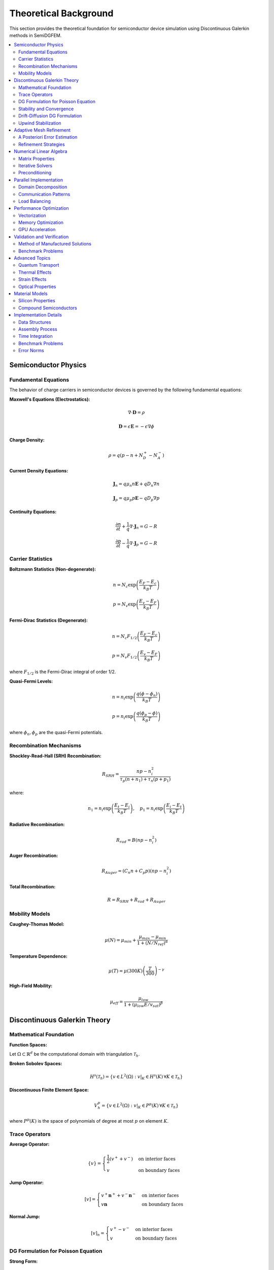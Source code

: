 Theoretical Background
======================

This section provides the theoretical foundation for semiconductor device simulation using Discontinuous Galerkin methods in SemiDGFEM.

.. contents::
   :local:
   :depth: 3

Semiconductor Physics
---------------------

Fundamental Equations
~~~~~~~~~~~~~~~~~~~~~

The behavior of charge carriers in semiconductor devices is governed by the following fundamental equations:

**Maxwell's Equations (Electrostatics):**

.. math::
   \nabla \cdot \mathbf{D} = \rho

.. math::
   \mathbf{D} = \epsilon \mathbf{E} = -\epsilon \nabla \phi

**Charge Density:**

.. math::
   \rho = q(p - n + N_D^+ - N_A^-)

**Current Density Equations:**

.. math::
   \mathbf{J}_n = q \mu_n n \mathbf{E} + q D_n \nabla n

.. math::
   \mathbf{J}_p = q \mu_p p \mathbf{E} - q D_p \nabla p

**Continuity Equations:**

.. math::
   \frac{\partial n}{\partial t} + \frac{1}{q} \nabla \cdot \mathbf{J}_n = G - R

.. math::
   \frac{\partial p}{\partial t} - \frac{1}{q} \nabla \cdot \mathbf{J}_p = G - R

Carrier Statistics
~~~~~~~~~~~~~~~~~

**Boltzmann Statistics (Non-degenerate):**

.. math::
   n = N_c \exp\left(\frac{E_F - E_c}{k_B T}\right)

.. math::
   p = N_v \exp\left(\frac{E_v - E_F}{k_B T}\right)

**Fermi-Dirac Statistics (Degenerate):**

.. math::
   n = N_c F_{1/2}\left(\frac{E_F - E_c}{k_B T}\right)

.. math::
   p = N_v F_{1/2}\left(\frac{E_v - E_F}{k_B T}\right)

where :math:`F_{1/2}` is the Fermi-Dirac integral of order 1/2.

**Quasi-Fermi Levels:**

.. math::
   n = n_i \exp\left(\frac{q(\phi - \phi_n)}{k_B T}\right)

.. math::
   p = n_i \exp\left(\frac{q(\phi_p - \phi)}{k_B T}\right)

where :math:`\phi_n, \phi_p` are the quasi-Fermi potentials.

Recombination Mechanisms
~~~~~~~~~~~~~~~~~~~~~~~~

**Shockley-Read-Hall (SRH) Recombination:**

.. math::
   R_{SRH} = \frac{np - n_i^2}{\tau_p(n + n_1) + \tau_n(p + p_1)}

where:

.. math::
   n_1 = n_i \exp\left(\frac{E_t - E_i}{k_B T}\right), \quad p_1 = n_i \exp\left(\frac{E_i - E_t}{k_B T}\right)

**Radiative Recombination:**

.. math::
   R_{rad} = B(np - n_i^2)

**Auger Recombination:**

.. math::
   R_{Auger} = (C_n n + C_p p)(np - n_i^2)

**Total Recombination:**

.. math::
   R = R_{SRH} + R_{rad} + R_{Auger}

Mobility Models
~~~~~~~~~~~~~~

**Caughey-Thomas Model:**

.. math::
   \mu(N) = \mu_{min} + \frac{\mu_{max} - \mu_{min}}{1 + (N/N_{ref})^\alpha}

**Temperature Dependence:**

.. math::
   \mu(T) = \mu(300K) \left(\frac{T}{300}\right)^{-\gamma}

**High-Field Mobility:**

.. math::
   \mu_{eff} = \frac{\mu_{low}}{1 + (\mu_{low} E / v_{sat})^\beta}

Discontinuous Galerkin Theory
-----------------------------

Mathematical Foundation
~~~~~~~~~~~~~~~~~~~~~~

**Function Spaces:**

Let :math:`\Omega \subset \mathbb{R}^d` be the computational domain with triangulation :math:`\mathcal{T}_h`.

**Broken Sobolev Spaces:**

.. math::
   H^s(\mathcal{T}_h) = \{v \in L^2(\Omega) : v|_K \in H^s(K) \, \forall K \in \mathcal{T}_h\}

**Discontinuous Finite Element Space:**

.. math::
   V_h^p = \{v \in L^2(\Omega) : v|_K \in P^p(K) \, \forall K \in \mathcal{T}_h\}

where :math:`P^p(K)` is the space of polynomials of degree at most :math:`p` on element :math:`K`.

Trace Operators
~~~~~~~~~~~~~~

**Average Operator:**

.. math::
   \{v\} = \begin{cases}
   \frac{1}{2}(v^+ + v^-) & \text{on interior faces} \\
   v & \text{on boundary faces}
   \end{cases}

**Jump Operator:**

.. math::
   [v] = \begin{cases}
   v^+ \mathbf{n}^+ + v^- \mathbf{n}^- & \text{on interior faces} \\
   v \mathbf{n} & \text{on boundary faces}
   \end{cases}

**Normal Jump:**

.. math::
   [v]_n = \begin{cases}
   v^+ - v^- & \text{on interior faces} \\
   v & \text{on boundary faces}
   \end{cases}

DG Formulation for Poisson Equation
~~~~~~~~~~~~~~~~~~~~~~~~~~~~~~~~~~~

**Strong Form:**

.. math::
   -\nabla \cdot (\epsilon \nabla \phi) = \rho \quad \text{in } \Omega

**Weak Form:**

Find :math:`\phi_h \in V_h^p` such that:

.. math::
   a_h(\phi_h, v_h) = l_h(v_h) \quad \forall v_h \in V_h^p

where:

.. math::
   a_h(u, v) = \sum_{K \in \mathcal{T}_h} \int_K \epsilon \nabla u \cdot \nabla v \, dx
   - \sum_{F \in \mathcal{F}_h} \int_F \{\epsilon \nabla u\} \cdot [v] \, ds
   - \sum_{F \in \mathcal{F}_h} \int_F \{\epsilon \nabla v\} \cdot [u] \, ds
   + \sum_{F \in \mathcal{F}_h} \int_F \frac{\sigma}{h_F} [u] \cdot [v] \, ds

.. math::
   l_h(v) = \sum_{K \in \mathcal{T}_h} \int_K \rho v \, dx

Stability and Convergence
~~~~~~~~~~~~~~~~~~~~~~~~~

**Coercivity:**

The bilinear form :math:`a_h(\cdot, \cdot)` is coercive if the penalty parameter satisfies:

.. math::
   \sigma \geq \sigma_0 = C \frac{p^2}{h}

where :math:`C` is a constant depending on the mesh geometry.

**Error Estimates:**

For sufficiently smooth solutions:

.. math::
   \|\phi - \phi_h\|_{DG} \leq C h^{p+1} \|\phi\|_{H^{p+2}}

where :math:`\|\cdot\|_{DG}` is the DG norm:

.. math::
   \|v\|_{DG}^2 = \sum_{K} \|\nabla v\|_{L^2(K)}^2 + \sum_{F} \frac{\sigma}{h_F} \|[v]\|_{L^2(F)}^2

Drift-Diffusion DG Formulation
~~~~~~~~~~~~~~~~~~~~~~~~~~~~~~

**Convection-Diffusion Form:**

The drift-diffusion equations can be written as:

.. math::
   \frac{\partial n}{\partial t} - \nabla \cdot (D_n \nabla n) + \nabla \cdot (\mu_n n \nabla \phi) = \frac{G - R}{q}

**DG Weak Form:**

.. math::
   \int_K \frac{\partial n_h}{\partial t} v_h \, dx
   + \int_K D_n \nabla n_h \cdot \nabla v_h \, dx
   - \int_{\partial K} \{D_n \nabla n_h\} \cdot [v_h] \, ds
   + \int_{\partial K} \frac{\sigma_n}{h} [n_h] [v_h] \, ds
   + \int_K \mu_n n_h \nabla \phi_h \cdot \nabla v_h \, dx
   - \int_{\partial K} \{\mu_n n_h \nabla \phi_h\} \cdot [v_h] \, ds
   = \int_K \frac{G - R}{q} v_h \, dx

Upwind Stabilization
~~~~~~~~~~~~~~~~~~~

For convection-dominated problems, upwind fluxes are used:

**Upwind Flux:**

.. math::
   \hat{\mathbf{J}}_n \cdot \mathbf{n} = \begin{cases}
   \mathbf{J}_n^+ \cdot \mathbf{n} & \text{if } \mathbf{v} \cdot \mathbf{n} \geq 0 \\
   \mathbf{J}_n^- \cdot \mathbf{n} & \text{if } \mathbf{v} \cdot \mathbf{n} < 0
   \end{cases}

where :math:`\mathbf{v} = -\mu_n \nabla \phi` is the drift velocity.

**Lax-Friedrichs Flux:**

.. math::
   \hat{\mathbf{J}}_n \cdot \mathbf{n} = \{\mathbf{J}_n\} \cdot \mathbf{n} + \frac{\alpha}{2} [n]_n

where :math:`\alpha = \max(|\mathbf{v} \cdot \mathbf{n}|)` is the maximum wave speed.

Adaptive Mesh Refinement
------------------------

A Posteriori Error Estimation
~~~~~~~~~~~~~~~~~~~~~~~~~~~~

**Residual-Based Estimator:**

.. math::
   \eta_K^2 = h_K^2 \|R_K\|_{L^2(K)}^2 + \frac{h_K}{2} \sum_{F \subset \partial K} \|R_F\|_{L^2(F)}^2

where:

.. math::
   R_K = \rho + \nabla \cdot (\epsilon \nabla \phi_h)

.. math::
   R_F = [\epsilon \nabla \phi_h \cdot \mathbf{n}]

**Kelly Estimator:**

.. math::
   \eta_K^2 = \frac{h_K}{2} \sum_{F \subset \partial K} \|[\nabla \phi_h \cdot \mathbf{n}]\|_{L^2(F)}^2

**Gradient Recovery Estimator:**

.. math::
   \eta_K = \|\nabla \phi_h - G_h(\nabla \phi_h)\|_{L^2(K)}

where :math:`G_h` is a gradient recovery operator.

Refinement Strategies
~~~~~~~~~~~~~~~~~~~~

**Dörfler Marking:**

Mark elements :math:`\mathcal{M} \subset \mathcal{T}_h` such that:

.. math::
   \sum_{K \in \mathcal{M}} \eta_K^2 \geq \theta \sum_{K \in \mathcal{T}_h} \eta_K^2

where :math:`\theta \in (0,1)` is the marking parameter.

**Maximum Strategy:**

Mark element :math:`K` if:

.. math::
   \eta_K \geq \theta \max_{K' \in \mathcal{T}_h} \eta_{K'}

**Anisotropic Refinement:**

For problems with boundary layers, anisotropic refinement is used based on:

.. math::
   \mathbf{M} = |\nabla \phi_h| \nabla \phi_h \otimes \nabla \phi_h

Numerical Linear Algebra
------------------------

Matrix Properties
~~~~~~~~~~~~~~~~

**Sparsity Pattern:**

The DG discretization leads to a block-sparse matrix structure:

- **Diagonal blocks**: Element self-interactions
- **Off-diagonal blocks**: Face neighbor interactions

**Condition Number:**

For the Poisson equation with penalty parameter :math:`\sigma`:

.. math::
   \kappa(\mathbf{A}) = O\left(\frac{\sigma}{h^2}\right)

Iterative Solvers
~~~~~~~~~~~~~~~~~

**Conjugate Gradient (CG):**

For symmetric positive definite systems (Poisson equation):

.. math::
   \mathbf{r}_{k+1} = \mathbf{r}_k - \alpha_k \mathbf{A} \mathbf{p}_k

**GMRES:**

For non-symmetric systems (drift-diffusion):

.. math::
   \mathbf{x}_m = \mathbf{x}_0 + \mathbf{V}_m \mathbf{y}_m

where :math:`\mathbf{V}_m` spans the Krylov subspace.

Preconditioning
~~~~~~~~~~~~~~

**Block Jacobi:**

.. math::
   \mathbf{M}^{-1} = \text{diag}(\mathbf{A}_{11}^{-1}, \mathbf{A}_{22}^{-1}, \ldots, \mathbf{A}_{nn}^{-1})

**Multigrid:**

- **Smoother**: Block Gauss-Seidel
- **Restriction**: Injection or weighted restriction
- **Prolongation**: Linear interpolation
- **Coarse grid**: Geometric or algebraic coarsening

Parallel Implementation
----------------------

Domain Decomposition
~~~~~~~~~~~~~~~~~~~

**Overlapping Schwarz:**

.. math::
   \Omega = \bigcup_{i=1}^p \Omega_i, \quad \Omega_i \cap \Omega_j \neq \emptyset

**Non-overlapping Decomposition:**

.. math::
   \Omega = \bigcup_{i=1}^p \Omega_i, \quad \Omega_i \cap \Omega_j = \emptyset

Communication Patterns
~~~~~~~~~~~~~~~~~~~~~

**Ghost Elements:**

Elements in neighboring subdomains needed for face assembly.

**Message Passing:**

- **Point-to-point**: MPI_Send/MPI_Recv
- **Collective**: MPI_Allreduce for global operations

Load Balancing
~~~~~~~~~~~~~

**Graph Partitioning:**

Using METIS or ParMETIS for optimal load distribution:

.. math::
   \min \sum_{i=1}^p |W_i - \bar{W}|

where :math:`W_i` is the work load of processor :math:`i`.

Performance Optimization
------------------------

Vectorization
~~~~~~~~~~~~

**SIMD Instructions:**

- **AVX2**: 256-bit vectors (4 doubles)
- **AVX-512**: 512-bit vectors (8 doubles)
- **FMA**: Fused multiply-add operations

**Loop Optimization:**

.. code-block:: c++

   #pragma omp simd aligned(a,b,c:32)
   for (int i = 0; i < n; i += 4) {
       __m256d va = _mm256_load_pd(&a[i]);
       __m256d vb = _mm256_load_pd(&b[i]);
       __m256d vc = _mm256_fmadd_pd(va, vb, vc);
       _mm256_store_pd(&c[i], vc);
   }

Memory Optimization
~~~~~~~~~~~~~~~~~~

**Cache-Friendly Access:**

- **Structure of Arrays (SoA)**: Better vectorization
- **Array of Structures (AoS)**: Better locality

**Memory Bandwidth:**

.. math::
   \text{Arithmetic Intensity} = \frac{\text{FLOPs}}{\text{Bytes Transferred}}

GPU Acceleration
~~~~~~~~~~~~~~~

**CUDA Kernel Structure:**

.. code-block:: cuda

   __global__ void dg_assembly_kernel(
       const double* coords,
       const int* connectivity,
       double* matrix,
       int n_elements) {
       
       int tid = blockIdx.x * blockDim.x + threadIdx.x;
       if (tid >= n_elements) return;
       
       // Element-wise assembly
       assemble_element(tid, coords, connectivity, matrix);
   }

**Memory Hierarchy:**

- **Global Memory**: 1-2 TB/s bandwidth
- **Shared Memory**: 10-20 TB/s bandwidth  
- **Registers**: Highest bandwidth

Validation and Verification
---------------------------

Method of Manufactured Solutions
~~~~~~~~~~~~~~~~~~~~~~~~~~~~~~~

**Exact Solution:**

.. math::
   \phi_{exact}(x,y) = \sin(\pi x) \sin(\pi y)

**Source Term:**

.. math::
   f(x,y) = 2\pi^2 \epsilon \sin(\pi x) \sin(\pi y)

**Convergence Rate:**

.. math::
   \text{Rate} = \frac{\log(e_h/e_{h/2})}{\log(2)}

Benchmark Problems
~~~~~~~~~~~~~~~~~

**1D PN Junction:**

Analytical solution for abrupt junction:

.. math::
   \phi(x) = \begin{cases}
   \frac{qN_A}{2\epsilon}(x + x_p)^2 & x < 0 \\
   -\frac{qN_D}{2\epsilon}(x - x_n)^2 & x > 0
   \end{cases}

**2D MOSFET:**

Comparison with commercial TCAD tools (Sentaurus, Silvaco).

**Heterostructure Validation:**

Comparison with experimental data for GaAs/AlGaAs structures.

Advanced Topics
--------------

Quantum Transport
~~~~~~~~~~~~~~~~

**Schrödinger-Poisson System:**

.. math::
   -\frac{\hbar^2}{2m^*}\nabla^2\psi + q\phi\psi = E\psi

.. math::
   -\nabla \cdot (\epsilon \nabla \phi) = q(p - n + N_D^+ - N_A^-)

**Density Matrix Formalism:**

.. math::
   n(x) = \sum_k |\psi_k(x)|^2 f_k

where :math:`f_k` is the occupation probability.

**Non-Equilibrium Green's Functions (NEGF):**

.. math::
   G^< = i\sum_k \psi_k \psi_k^* f_k

Thermal Effects
~~~~~~~~~~~~~~

**Heat Equation:**

.. math::
   \rho c_p \frac{\partial T}{\partial t} - \nabla \cdot (\kappa \nabla T) = H

**Joule Heating:**

.. math::
   H = \mathbf{J}_n \cdot \mathbf{E} + \mathbf{J}_p \cdot \mathbf{E}

**Temperature-Dependent Parameters:**

All material parameters become functions of temperature :math:`T(x,t)`.

Strain Effects
~~~~~~~~~~~~~

**Mechanical Equilibrium:**

.. math::
   \nabla \cdot \boldsymbol{\sigma} = 0

**Stress-Strain Relation:**

.. math::
   \boldsymbol{\sigma} = \mathbf{C} : \boldsymbol{\epsilon}

**Piezoresistive Effect:**

.. math::
   \Delta\rho/\rho = \boldsymbol{\pi} : \boldsymbol{\sigma}

where :math:`\boldsymbol{\pi}` is the piezoresistive tensor.

Optical Properties
~~~~~~~~~~~~~~~~~

**Absorption Coefficient:**

.. math::
   \alpha(h\nu) = \frac{A}{h\nu}(h\nu - E_g)^{1/2}

**Generation Rate:**

.. math::
   G_{opt}(x) = \alpha \Phi_0 e^{-\alpha x}

where :math:`\Phi_0` is the incident photon flux.

**Spontaneous Emission:**

.. math::
   R_{spon} = B n p

**Stimulated Emission:**

.. math::
   R_{stim} = v_g g \rho_{photon}

Material Models
--------------

Silicon Properties
~~~~~~~~~~~~~~~~~

**Bandgap (Varshni Model):**

.. math::
   E_g(T) = 1.166 - \frac{4.73 \times 10^{-4} T^2}{T + 636}

**Intrinsic Density:**

.. math::
   n_i(T) = 3.9 \times 10^{16} T^{3/2} \exp\left(-\frac{E_g}{2k_B T}\right)

**Mobility (Arora Model):**

.. math::
   \mu_n(T) = 88 + \frac{1252}{1 + (T/1.25)^{2.3}} \left(\frac{T}{300}\right)^{-0.57}

Compound Semiconductors
~~~~~~~~~~~~~~~~~~~~~~

**GaAs Properties:**

- Bandgap: 1.424 eV (300K)
- Electron mobility: 8500 cm²/V·s
- Hole mobility: 400 cm²/V·s

**AlGaAs Alloy:**

.. math::
   E_g(x) = 1.424 + 1.247x \quad (x < 0.45)

.. math::
   E_g(x) = 1.9 + 0.125x + 0.143x^2 \quad (x > 0.45)

**GaN Properties:**

- Bandgap: 3.39 eV (300K)
- Electron mobility: 1200 cm²/V·s
- Breakdown field: >3 MV/cm

Implementation Details
---------------------

Data Structures
~~~~~~~~~~~~~~

**Element Connectivity:**

.. code-block:: c++

   struct Element {
       std::vector<int> nodes;
       std::vector<int> faces;
       MaterialType material;
       double volume;
   };

**Face Information:**

.. code-block:: c++

   struct Face {
       std::vector<int> nodes;
       int left_element, right_element;
       bool is_boundary;
       BoundaryType boundary_type;
   };

Assembly Process
~~~~~~~~~~~~~~~

**Element Matrix Assembly:**

.. code-block:: c++

   void assemble_element(int elem_id) {
       // Get element geometry
       auto& elem = elements[elem_id];

       // Quadrature loop
       for (auto& qp : quadrature_points) {
           // Evaluate basis functions
           eval_basis_functions(qp, phi, dphi);

           // Material properties
           double eps = get_permittivity(elem.material);

           // Assemble local matrix
           for (int i = 0; i < n_dofs; ++i) {
               for (int j = 0; j < n_dofs; ++j) {
                   K_local(i,j) += eps * dphi[i] * dphi[j] * qp.weight;
               }
           }
       }
   }

**Face Flux Assembly:**

.. code-block:: c++

   void assemble_face_flux(int face_id) {
       auto& face = faces[face_id];

       // Get neighboring elements
       int elem_L = face.left_element;
       int elem_R = face.right_element;

       // Penalty parameter
       double sigma = penalty_parameter(face);

       // Assemble flux terms
       assemble_consistency_terms(face);
       assemble_symmetry_terms(face);
       assemble_penalty_terms(face, sigma);
   }

Time Integration
~~~~~~~~~~~~~~~

**Explicit Runge-Kutta:**

.. code-block:: c++

   void rk4_step(double dt) {
       // Stage 1
       compute_residual(u_n, k1);

       // Stage 2
       u_temp = u_n + 0.5 * dt * k1;
       compute_residual(u_temp, k2);

       // Stage 3
       u_temp = u_n + 0.5 * dt * k2;
       compute_residual(u_temp, k3);

       // Stage 4
       u_temp = u_n + dt * k3;
       compute_residual(u_temp, k4);

       // Update
       u_n1 = u_n + dt/6 * (k1 + 2*k2 + 2*k3 + k4);
   }

**Implicit Newton-Raphson:**

.. code-block:: c++

   void newton_solve(double dt) {
       for (int iter = 0; iter < max_iter; ++iter) {
           // Compute residual and Jacobian
           compute_residual_jacobian(u_k, R, J);

           // Solve linear system
           solve_linear_system(J, -R, du);

           // Update solution
           u_k += du;

           // Check convergence
           if (norm(du) < tolerance) break;
       }
   }

This comprehensive theoretical foundation provides the mathematical and computational basis for accurate semiconductor device simulation in the SemiDGFEM framework.

Benchmark Problems
~~~~~~~~~~~~~~~~~

**1D P-N Junction:**

Analytical solution for abrupt junction:

.. math::
   \phi(x) = \begin{cases}
   \frac{qN_A}{2\epsilon}(x + x_p)^2 + \phi_p & x \in [-x_p, 0] \\
   -\frac{qN_D}{2\epsilon}(x - x_n)^2 + \phi_n & x \in [0, x_n]
   \end{cases}

**2D MOSFET:**

Comparison with commercial TCAD tools (Sentaurus, Silvaco).

Error Norms
~~~~~~~~~~

**L² Error:**

.. math::
   \|e\|_{L^2} = \sqrt{\int_\Omega (u - u_h)^2 \, dx}

**H¹ Error:**

.. math::
   \|e\|_{H^1} = \sqrt{\int_\Omega |\nabla(u - u_h)|^2 \, dx}

**DG Error:**

.. math::
   \|e\|_{DG} = \sqrt{\sum_K \|\nabla e\|_{L^2(K)}^2 + \sum_F \frac{\sigma}{h_F} \|[e]\|_{L^2(F)}^2}
